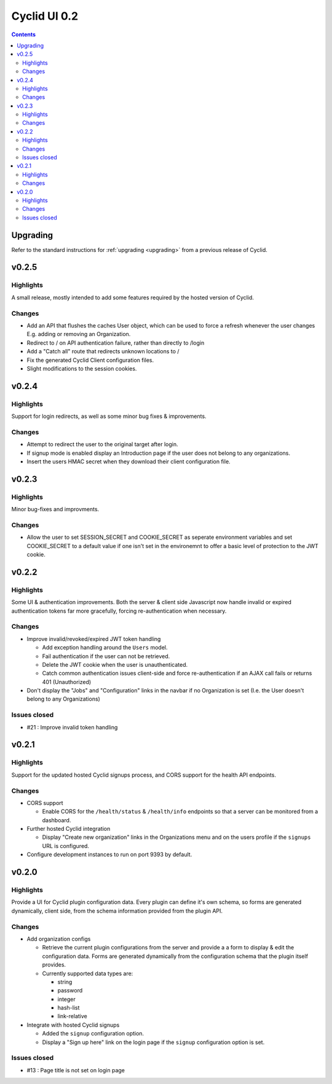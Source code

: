 *************
Cyclid UI 0.2
*************

.. contents::

Upgrading
=========

Refer to the standard instructions for :ref:`upgrading <upgrading>` from a
previous release of Cyclid.

v0.2.5
======

Highlights
----------

A small release, mostly intended to add some features required by the hosted
version of Cyclid.

Changes
-------

- Add an API that flushes the caches User object, which can be used to force a
  refresh whenever the user changes E.g. adding or removing an Organization.
- Redirect to / on API authentication failure, rather than directly to /login
- Add a "Catch all" route that redirects unknown locations to /
- Fix the generated Cyclid Client configuration files.
- Slight modifications to the session cookies.

v0.2.4
======

Highlights
----------

Support for login redirects, as well as some minor bug fixes & improvements.

Changes
-------

- Attempt to redirect the user to the original target after login.
- If signup mode is enabled display an Introduction page if the user does not
  belong to any organizations.
- Insert the users HMAC secret when they download their client configuration
  file.

v0.2.3
======

Highlights
----------

Minor bug-fixes and improvments.

Changes
-------

- Allow the user to set SESSION_SECRET and COOKIE_SECRET as seperate
  environment variables and set COOKIE_SECRET to a default value if one isn't
  set in the environemnt to offer a basic level of protection to the JWT
  cookie.

v0.2.2
======

Highlights
----------

Some UI & authentication improvements. Both the server & client side
Javascript now handle invalid or expired authentication tokens far more
gracefully, forcing re-authentication when necessary.

Changes
-------

- Improve invalid/revoked/expired JWT token handling

  * Add exception handling around the ``Users`` model.
  * Fail authentication if the user can not be retrieved.
  * Delete the JWT cookie when the user is unauthenticated.
  * Catch common authentication issues client-side and force re-authentication
    if an AJAX call fails or returns 401 (Unauthorized)

- Don't display the "Jobs" and "Configuration" links in the navbar if no
  Organization is set (I.e. the User doesn't belong to any Organizations)

Issues closed
-------------

- #21 : Improve invalid token handling

v0.2.1
======

Highlights
----------

Support for the updated hosted Cyclid signups process, and CORS support for
the health API endpoints.

Changes
-------

- CORS support

  * Enable CORS for the ``/health/status`` & ``/health/info`` endpoints so that
    a server can be monitored from a dashboard.

- Further hosted Cyclid integration

  * Display "Create new organization" links in the Organizations menu and on the
    users profile if the ``signups`` URL is configured.

- Configure development instances to run on port 9393 by default.

v0.2.0
======

Highlights
----------

Provide a UI for Cyclid plugin configuration data. Every plugin can define it's
own schema, so forms are generated dynamically, client side, from the schema
information provided from the plugin API.

Changes
-------

- Add organization configs

  * Retrieve the current plugin configurations from the server and provide a
    a form to display & edit the configuration data. Forms are generated
    dynamically from the configuration schema that the plugin itself provides.
  * Currently supported data types are:

    - string
    - password
    - integer
    - hash-list
    - link-relative

- Integrate with hosted Cyclid signups

  * Added the ``signup`` configuration option.
  * Display a "Sign up here" link on the login page if the ``signup``
    configuration option is set.

Issues closed
-------------

- #13 : Page title is not set on login page
